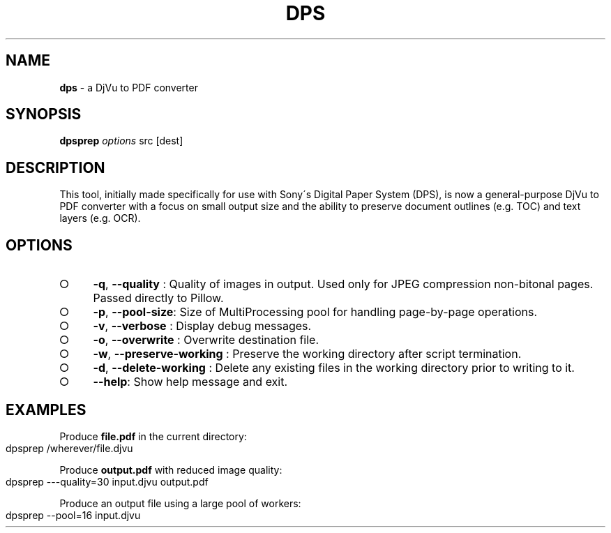 .\" generated with Ronn-NG/v0.9.1
.\" http://github.com/apjanke/ronn-ng/tree/0.9.1
.TH "DPS" "1" "May 2023" ""
.SH "NAME"
\fBdps\fR \- a DjVu to PDF converter
.SH "SYNOPSIS"
\fBdpsprep\fR \fIoptions\fR src [dest]
.SH "DESCRIPTION"
This tool, initially made specifically for use with Sony\'s Digital Paper System (DPS), is now a general\-purpose DjVu to PDF converter with a focus on small output size and the ability to preserve document outlines (e\.g\. TOC) and text layers (e\.g\. OCR)\.
.SH "OPTIONS"
.IP "\[ci]" 4
\fB\-q\fR, \fB\-\-quality\fR : Quality of images in output\. Used only for JPEG compression non\-bitonal pages\. Passed directly to Pillow\.
.IP "\[ci]" 4
\fB\-p\fR, \fB\-\-pool\-size\fR: Size of MultiProcessing pool for handling page\-by\-page operations\.
.IP "\[ci]" 4
\fB\-v\fR, \fB\-\-verbose\fR : Display debug messages\.
.IP "\[ci]" 4
\fB\-o\fR, \fB\-\-overwrite\fR : Overwrite destination file\.
.IP "\[ci]" 4
\fB\-w\fR, \fB\-\-preserve\-working\fR : Preserve the working directory after script termination\.
.IP "\[ci]" 4
\fB\-d\fR, \fB\-\-delete\-working\fR : Delete any existing files in the working directory prior to writing to it\.
.IP "\[ci]" 4
\fB\-\-help\fR: Show help message and exit\.
.IP "" 0
.SH "EXAMPLES"
Produce \fBfile\.pdf\fR in the current directory:
.IP "" 4
.nf
dpsprep /wherever/file\.djvu
.fi
.IP "" 0
.P
Produce \fBoutput\.pdf\fR with reduced image quality:
.IP "" 4
.nf
dpsprep \-\-\-quality=30 input\.djvu output\.pdf
.fi
.IP "" 0
.P
Produce an output file using a large pool of workers:
.IP "" 4
.nf
dpsprep \-\-pool=16 input\.djvu
.fi
.IP "" 0


